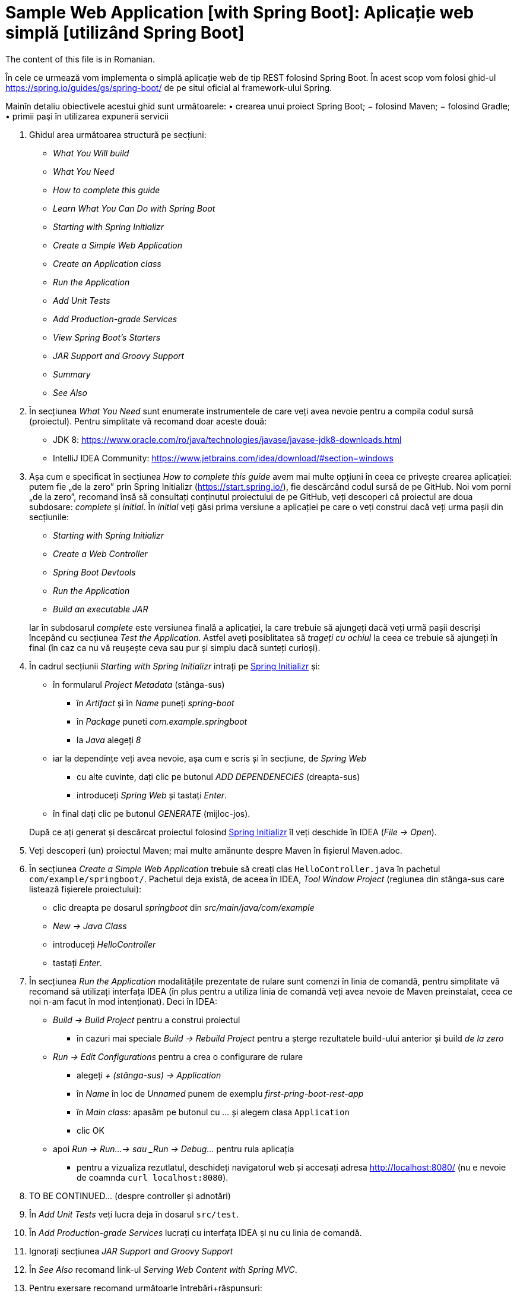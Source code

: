 = Sample Web Application [with Spring Boot]: Aplicație web simplă [utilizând Spring Boot]

The content of this file is in Romanian.

În cele ce urmează vom implementa o simplă aplicație web de tip REST folosind Spring Boot. În acest scop vom folosi
ghid-ul https://spring.io/guides/gs/spring-boot/ de pe situl oficial al framework-ului Spring.

Mainîn detaliu obiectivele acestui ghid sunt următoarele:
• crearea unui proiect Spring Boot;
− folosind Maven;
− folosind Gradle;
• primii paşi în utilizarea expunerii servicii


. Ghidul area următoarea structură pe secțiuni:
  - _What You Will build_
  - _What You Need_
  - _How to complete this guide_
  - _Learn What You Can Do with Spring Boot_
  - _Starting with Spring Initializr_
  - _Create a Simple Web Application_
  - _Create an Application class_
  - _Run the Application_
  - _Add Unit Tests_
  - _Add Production-grade Services_
  - _View Spring Boot’s Starters_
  - _JAR Support and Groovy Support_
  - _Summary_
  - _See Also_

. În secțiunea _What You Need_ sunt enumerate instrumentele de care veți avea nevoie pentru a compila codul sursă
(proiectul). Pentru simplitate vă recomand doar aceste două:
  - JDK 8: https://www.oracle.com/ro/java/technologies/javase/javase-jdk8-downloads.html
  - IntelliJ IDEA Community: https://www.jetbrains.com/idea/download/#section=windows
 
. Așa cum e specificat în secțiunea _How to complete this guide_ avem mai multe opțiuni în ceea ce privește
crearea aplicației: putem fie „de la zero” prin Spring Initializr (https://start.spring.io/), fie descărcând codul
sursă de pe GitHub. Noi vom porni „de la zero”, recomand însă să consultați conținutul proiectului de pe GitHub, veți
descoperi că proiectul are doua subdosare: _complete_ și _initial_. În _initial_ veți găsi prima versiune a aplicației
pe care o veți construi dacă veți urma pașii din secțiunile:
  - _Starting with Spring Initializr_
  - _Create a Web Controller_
  - _Spring Boot Devtools_
  - _Run the Application_
  - _Build an executable JAR_

+
Iar în subdosarul _complete_ este versiunea finală a aplicației, la care trebuie să ajungeți dacă veți urmă pașii
descriși începând cu secțiunea _Test the Application_. Astfel aveți posiblitatea să _trageți cu ochiul_ la ceea ce
trebuie să ajungeți în final (în caz ca nu vă reușește ceva sau pur și simplu dacă sunteți curioși).

. În cadrul secțiunii _Starting with Spring Initializr_ intrați pe https://start.spring.io/[Spring Initializr] și:
  - în formularul _Project Metadata_ (stânga-sus)
  ** în _Artifact_ și în _Name_ puneți _spring-boot_
  ** în _Package_ puneti _com.example.springboot_
  ** la _Java_ alegeți _8_
  - iar la dependințe veți avea nevoie, așa cum e scris și în secțiune, de _Spring Web_
  ** cu alte cuvinte, dați clic pe butonul _ADD DEPENDENECIES_ (dreapta-sus)
  ** introduceți _Spring Web_ și tastați _Enter_.
  - în final dați clic pe butonul _GENERATE_ (mijloc-jos).

+
După ce
ați generat și descărcat proiectul folosind https://start.spring.io/[Spring Initializr] îl veți deschide în IDEA
(_File -> Open_).

. Veți descoperi (un) proiectul Maven; mai multe amănunte despre Maven în fișierul Maven.adoc.

. În secțiunea _Create a Simple Web Application_ trebuie să creați clas `HelloController.java` în pachetul
`com/example/springboot/`. Pachetul deja există, de aceea în IDEA, _Tool Window_ _Project_ (regiunea din stânga-sus
care listează fișierele proiectului):
  - clic dreapta pe dosarul _springboot_ din _src/main/java/com/example_
  - _New -> Java Class_
  - introduceți _HelloController_
  - tastați _Enter_.

. În secțiunea _Run the Application_ modalitățile prezentate de rulare sunt comenzi în linia de comandă, pentru
simplitate vă recomand să utilizați interfața IDEA (în plus pentru a utiliza linia de comandă veți avea nevoie de
Maven preinstalat, ceea ce noi n-am facut în mod intenționat). Deci în IDEA:
  - _Build -> Build Project_ pentru a construi proiectul
  ** în cazuri mai speciale _Build -> Rebuild Project_ pentru a șterge rezultatele build-ului anterior și build
_de la zero_
  - _Run -> Edit Configurations_ pentru a crea o configurare de rulare
  ** alegeți _+ (stânga-sus) -> Application_
  ** în _Name_ în loc de _Unnamed_ punem de exemplu _first-pring-boot-rest-app_
  ** în _Main class_: apasăm pe butonul cu _..._ și alegem clasa `Application`
  ** clic OK
  - apoi _Run -> Run...-> sau _Run -> Debug..._ pentru rula aplicația
  ** pentru a vizualiza rezutlatul, deschideți navigatorul web și accesați adresa http://localhost:8080/ (nu e nevoie
de coamnda `curl localhost:8080`).

. TO BE CONTINUED... (despre controller și adnotări)

. În _Add Unit Tests_ veți lucra deja în dosarul `src/test`.

. În _Add Production-grade Services_ lucrați cu interfața IDEA și nu cu linia de comandă.

. Ignorați secțiunea __JAR Support and Groovy Support__

. În _See Also_ recomand link-ul _Serving Web Content with Spring MVC_.

. Pentru exersare recomand următoarle întrebări+răspunsuri:
  - https://www.sanfoundry.com/advanced-java-questions-answers-annotations/
  - https://www.baeldung.com/java-annotations-interview-questions
  - TO BE CONTINUED...